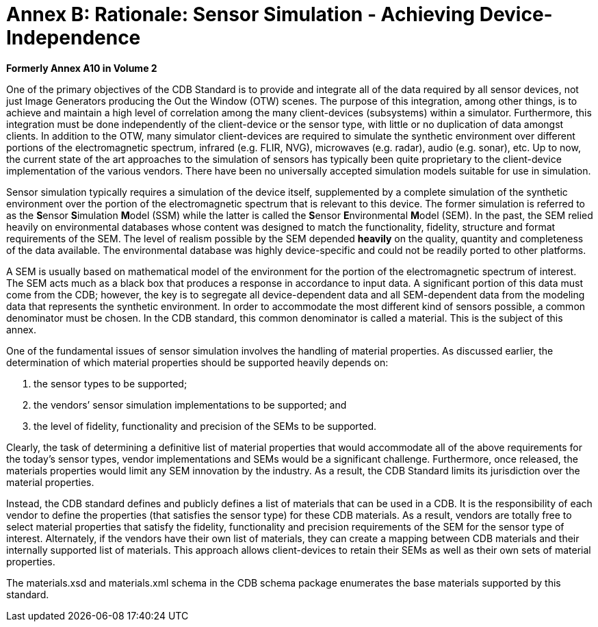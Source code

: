 [Appendix]
= Annex B: Rationale: Sensor Simulation - Achieving Device-Independence

*Formerly Annex A10 in Volume 2*

One of the primary objectives of the CDB Standard is to provide and
integrate all of the data required by all sensor devices, not just Image
Generators producing the Out the Window (OTW) scenes. The purpose of
this integration, among other things, is to achieve and maintain a high
level of correlation among the many client-devices (subsystems) within a
simulator. Furthermore, this integration must be done independently of
the client-device or the sensor type, with little or no duplication of
data amongst clients. In addition to the OTW, many simulator
client-devices are required to simulate the synthetic environment over
different portions of the electromagnetic spectrum, infrared (e.g. FLIR,
NVG), microwaves (e.g. radar), audio (e.g. sonar), etc. Up to now, the
current state of the art approaches to the simulation of sensors has
typically been quite proprietary to the client-device implementation of
the various vendors. There have been no universally accepted simulation
models suitable for use in simulation.

Sensor simulation typically requires a simulation of the device itself,
supplemented by a complete simulation of the synthetic environment over
the portion of the electromagnetic spectrum that is relevant to this
device. The former simulation is referred to as the **S**ensor
**S**imulation **M**odel (SSM) while the latter is called the **S**ensor
**E**nvironmental **M**odel (SEM). In the past, the SEM relied heavily
on environmental databases whose content was designed to match the
functionality, fidelity, structure and format requirements of the SEM.
The level of realism possible by the SEM depended *heavily* on the
quality, quantity and completeness of the data available. The
environmental database was highly device-specific and could not be
readily ported to other platforms.

A SEM is usually based on mathematical model of the environment for the
portion of the electromagnetic spectrum of interest. The SEM acts much
as a black box that produces a response in accordance to input data. A
significant portion of this data must come from the CDB; however, the
key is to segregate all device-dependent data and all SEM-dependent data
from the modeling data that represents the synthetic environment. In
order to accommodate the most different kind of sensors possible, a
common denominator must be chosen. In the CDB standard, this common
denominator is called a material. This is the subject of this annex.

One of the fundamental issues of sensor simulation involves the handling
of material properties. As discussed earlier, the determination of which
material properties should be supported heavily depends on:

a.  the sensor types to be supported;
b.  the vendors’ sensor simulation implementations to be supported; and
c.  the level of fidelity, functionality and precision of the SEMs to be
supported.

Clearly, the task of determining a definitive list of material
properties that would accommodate all of the above requirements for the
today’s sensor types, vendor implementations and SEMs would be a
significant challenge. Furthermore, once released, the materials
properties would limit any SEM innovation by the industry. As a result,
the CDB Standard limits its jurisdiction over the material properties.

Instead, the CDB standard defines and publicly defines a list of
materials that can be used in a CDB. It is the responsibility of each
vendor to define the properties (that satisfies the sensor type) for
these CDB materials. As a result, vendors are totally free to select
material properties that satisfy the fidelity, functionality and
precision requirements of the SEM for the sensor type of interest.
Alternately, if the vendors have their own list of materials, they can
create a mapping between CDB materials and their internally supported
list of materials. This approach allows client-devices to retain their
SEMs as well as their own sets of material properties.

The materials.xsd and materials.xml schema in the CDB schema package
enumerates the base materials supported by this standard.
